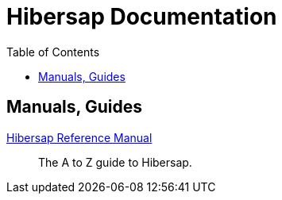 = Hibersap Documentation
:icons: font
:toc: right
:page-layout: base
:idprefix:
ifdef::env-github[:idprefix: user-content-]
:idseparator: -
:source-language: java
:language: {source-language}


== Manuals, Guides

link:reference/[Hibersap Reference Manual]::
  The A to Z guide to Hibersap.
